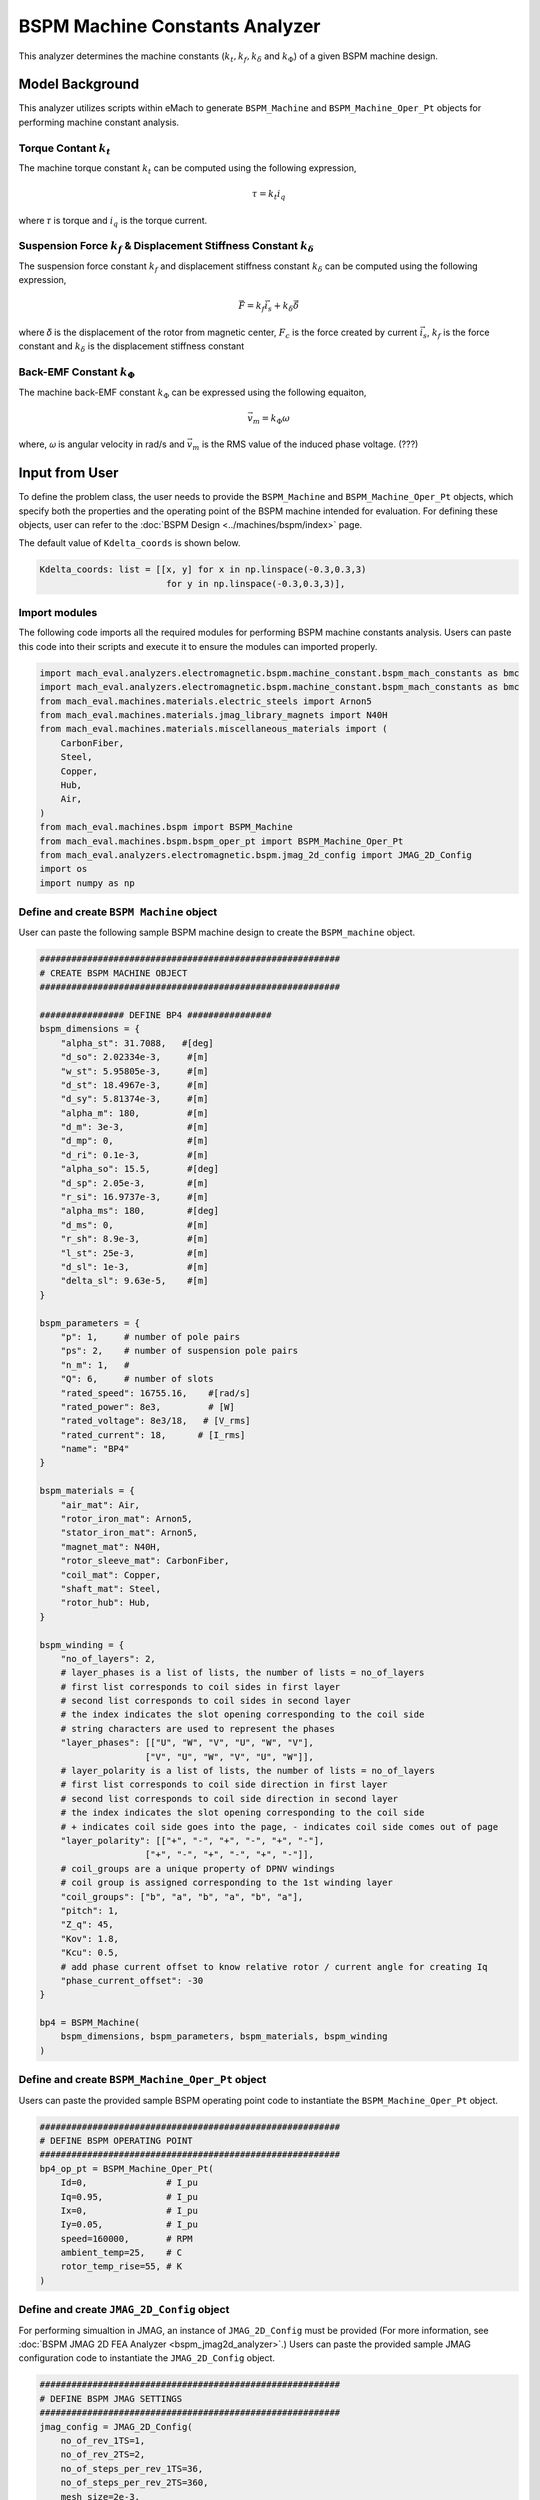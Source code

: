 BSPM Machine Constants Analyzer
########################################################################

This analyzer determines the machine constants (:math:`k_t, k_f, k_\delta` and :math:`k_\Phi`) of a given BSPM machine design.

Model Background
****************

This analyzer utilizes scripts within eMach to generate ``BSPM_Machine`` and ``BSPM_Machine_Oper_Pt`` objects for performing machine constant analysis.

Torque Contant :math:`k_t`
------------------------------------
The machine torque constant :math:`k_t` can be computed using the following expression,

.. math::

   \tau = k_t i_q

where 𝜏 is torque and :math:`i_q` is the torque current. 

Suspension Force :math:`k_f` & Displacement Stiffness Constant :math:`k_\delta`
--------------------------------------------------------------------------------------------------
The suspension force constant :math:`k_f` and displacement stiffness constant :math:`k_\delta` can be computed using the following expression,

.. math::

   \vec{F} = k_f \vec{i_s}+k_\delta \vec{\delta}

where 𝛿 is the displacement of the rotor from magnetic center, :math:`F_c` is the force created by current :math:`\vec{i_s}`, 
:math:`k_f` is the force constant and :math:`k_\delta` is the displacement stiffness constant


Back-EMF Constant :math:`k_\Phi`
------------------------------------
The machine back-EMF constant :math:`k_\Phi` can be expressed using the following equaiton,

.. math::

   \vec{v_m} = k_\Phi\omega

where, 𝜔 is angular velocity in rad/s and :math:`\vec{v_m}` is the RMS value of the induced phase voltage. (???)



Input from User
*********************************

To define the problem class, the user needs to provide the ``BSPM_Machine`` and ``BSPM_Machine_Oper_Pt`` objects, which specify both the properties and the operating point of the BSPM machine intended for evaluation.
For defining these objects, user can refer to the :doc:`BSPM Design <../machines/bspm/index>` page.

.. csv-table::  Input for BSPM machine constants problem class
   :file: input_bspm_mach_constants_problem.csv
   :widths: 20, 20, 30
   :header-rows: 1

.. csv-table::  Input for BSPM machine constants analyzer class
   :file: input_bspm_mach_constants_analyzer.csv
   :widths: 20, 20, 30
   :header-rows: 1

The default value of ``Kdelta_coords`` is shown below.

.. code-block:: python
    
    Kdelta_coords: list = [[x, y] for x in np.linspace(-0.3,0.3,3) 
                            for y in np.linspace(-0.3,0.3,3)],


Import modules
------------------------------------
The following code imports all the required modules for performing BSPM machine constants analysis. Users can paste this code into their scripts and execute it to ensure the modules can imported properly.

.. code-block:: python

    import mach_eval.analyzers.electromagnetic.bspm.machine_constant.bspm_mach_constants as bmc
    import mach_eval.analyzers.electromagnetic.bspm.machine_constant.bspm_mach_constants as bmc
    from mach_eval.machines.materials.electric_steels import Arnon5
    from mach_eval.machines.materials.jmag_library_magnets import N40H
    from mach_eval.machines.materials.miscellaneous_materials import (
        CarbonFiber,
        Steel,
        Copper,
        Hub,
        Air,
    )
    from mach_eval.machines.bspm import BSPM_Machine
    from mach_eval.machines.bspm.bspm_oper_pt import BSPM_Machine_Oper_Pt
    from mach_eval.analyzers.electromagnetic.bspm.jmag_2d_config import JMAG_2D_Config
    import os
    import numpy as np

Define and create ``BSPM Machine`` object
------------------------------------
User can paste the following sample BSPM machine design to create the ``BSPM_machine`` object.

.. code-block:: python

    #########################################################
    # CREATE BSPM MACHINE OBJECT
    #########################################################

    ################ DEFINE BP4 ################
    bspm_dimensions = {
        "alpha_st": 31.7088,   #[deg]
        "d_so": 2.02334e-3,     #[m]
        "w_st": 5.95805e-3,     #[m]
        "d_st": 18.4967e-3,     #[m]
        "d_sy": 5.81374e-3,     #[m]
        "alpha_m": 180,         #[m]
        "d_m": 3e-3,            #[m]
        "d_mp": 0,              #[m]
        "d_ri": 0.1e-3,         #[m]
        "alpha_so": 15.5,       #[deg] 
        "d_sp": 2.05e-3,        #[m]
        "r_si": 16.9737e-3,     #[m]
        "alpha_ms": 180,        #[deg]
        "d_ms": 0,              #[m]    
        "r_sh": 8.9e-3,         #[m] 
        "l_st": 25e-3,          #[m]
        "d_sl": 1e-3,           #[m]
        "delta_sl": 9.63e-5,    #[m] 
    }

    bspm_parameters = {
        "p": 1,     # number of pole pairs
        "ps": 2,    # number of suspension pole pairs
        "n_m": 1,   # 
        "Q": 6,     # number of slots
        "rated_speed": 16755.16,    #[rad/s] 
        "rated_power": 8e3,         # [W]   
        "rated_voltage": 8e3/18,   # [V_rms] 
        "rated_current": 18,      # [I_rms] 
        "name": "BP4"
    }

    bspm_materials = {
        "air_mat": Air,
        "rotor_iron_mat": Arnon5,
        "stator_iron_mat": Arnon5,
        "magnet_mat": N40H,
        "rotor_sleeve_mat": CarbonFiber,
        "coil_mat": Copper,
        "shaft_mat": Steel,
        "rotor_hub": Hub,
    }

    bspm_winding = {
        "no_of_layers": 2,
        # layer_phases is a list of lists, the number of lists = no_of_layers
        # first list corresponds to coil sides in first layer
        # second list corresponds to coil sides in second layer
        # the index indicates the slot opening corresponding to the coil side
        # string characters are used to represent the phases
        "layer_phases": [["U", "W", "V", "U", "W", "V"], 
                        ["V", "U", "W", "V", "U", "W"]],
        # layer_polarity is a list of lists, the number of lists = no_of_layers
        # first list corresponds to coil side direction in first layer
        # second list corresponds to coil side direction in second layer
        # the index indicates the slot opening corresponding to the coil side
        # + indicates coil side goes into the page, - indicates coil side comes out of page
        "layer_polarity": [["+", "-", "+", "-", "+", "-"], 
                        ["+", "-", "+", "-", "+", "-"]],
        # coil_groups are a unique property of DPNV windings
        # coil group is assigned corresponding to the 1st winding layer
        "coil_groups": ["b", "a", "b", "a", "b", "a"],
        "pitch": 1,
        "Z_q": 45,
        "Kov": 1.8,
        "Kcu": 0.5,
        # add phase current offset to know relative rotor / current angle for creating Iq
        "phase_current_offset": -30  
    }

    bp4 = BSPM_Machine(
        bspm_dimensions, bspm_parameters, bspm_materials, bspm_winding
    )

Define and create ``BSPM_Machine_Oper_Pt`` object
------------------------------------
Users can paste the provided sample BSPM operating point code to instantiate the ``BSPM_Machine_Oper_Pt`` object.

.. code-block:: python

    #########################################################
    # DEFINE BSPM OPERATING POINT
    #########################################################
    bp4_op_pt = BSPM_Machine_Oper_Pt(
        Id=0,               # I_pu
        Iq=0.95,            # I_pu
        Ix=0,               # I_pu
        Iy=0.05,            # I_pu
        speed=160000,       # RPM
        ambient_temp=25,    # C
        rotor_temp_rise=55, # K
    )

Define and create ``JMAG_2D_Config`` object
------------------------------------
For performing simualtion in JMAG, an instance of ``JMAG_2D_Config`` must be provided (For more information, see :doc:`BSPM JMAG 2D FEA Analyzer <bspm_jmag2d_analyzer>`.) 
Users can paste the provided sample JMAG configuration code to instantiate the ``JMAG_2D_Config`` object. 

.. code-block:: python

    #########################################################
    # DEFINE BSPM JMAG SETTINGS
    #########################################################
    jmag_config = JMAG_2D_Config(
        no_of_rev_1TS=1,
        no_of_rev_2TS=2,
        no_of_steps_per_rev_1TS=36,
        no_of_steps_per_rev_2TS=360,
        mesh_size=2e-3,
        magnet_mesh_size=1e-3,
        airgap_mesh_radial_div=5,
        airgap_mesh_circum_div=720,
        mesh_air_region_scale=1.15,
        only_table_results=False,
        csv_results=(r"Torque;Force;FEMCoilFlux;LineCurrent;TerminalVoltage;JouleLoss;TotalDisplacementAngle;"
                    "JouleLoss_IronLoss;IronLoss_IronLoss;HysteresisLoss_IronLoss"),
        del_results_after_calc=False,
        run_folder=os.path.abspath("") + "/run_data/",
        jmag_csv_folder=os.path.abspath("") + "/run_data/JMAG_csv/",
        max_nonlinear_iterations=50,
        multiple_cpus=True,
        num_cpus=4,
        jmag_scheduler=False,
        jmag_visible=True,
    )

.. note::

    The step and mesh size could sigificantly affect the results. User should consider making these values to be more fine. 

Define problem and analyzer object
------------------------------------
Use the following code to create the problem and analyzer object. 

.. code-block:: python

    #########################################################
    # DEFINE BSPM MACHINE CONSTANTS PROBLEM
    #########################################################
    problem = bmc.BSPMMachineConstantProblem(bp4,bp4_op_pt)

    #########################################################
    # DEFINE BSPM MACHINE CONSTANTS ANALYZER
    #########################################################
    analyzer = bmc.BSPMMachineConstantAnalyzer(jmag_config)


Output to User
**********************************

The attributes of the results class can be summarized in the table below:

.. csv-table::  results of BSPM machine constants analyzer
   :file: result_bspm_mach_constants.csv
   :widths: 30, 70, 30
   :header-rows: 1

Use the following code to run the example analysis:

.. code-block:: python

    #########################################################
    # SOLVE BSPM MACHINE CONSTANTS PROBLEM
    #########################################################
    result = analyzer.analyze(problem)
    print(result.Kf)
    print(result.Kt)
    print(result.Kdelta)
    print(result.Kphi)

.. note::

    User can install the ``tqdm`` library for a visual progress bar on your terminal when the simulations are running. 

.. note::

    Depending on the number of evaluation steps specified, a full analysis could take upwards of **one to two hours** to complete.

Running the example case returns the following:

.. code-block:: python

    1.8019710307171688
    0.0203730830815381
    6935.763575553156
    0.00456017028983404

The results indicate that the example BSPM machine design has a suspension force constant of :math:`k_f = 1.802\;  [\frac{N}{A}]`, 
torque constant of :math:`k_t = 0.0204 \; [\frac{Nm}{A_{pk}}]`, displacement stiffness constant of :math:`k_\delta = 6935.76\;  [\frac{N}{m}]` and back-EMF constant of :math:`k_\phi = 0.00456\;  [\frac{V_{rms}}{rad/s}]`.

   